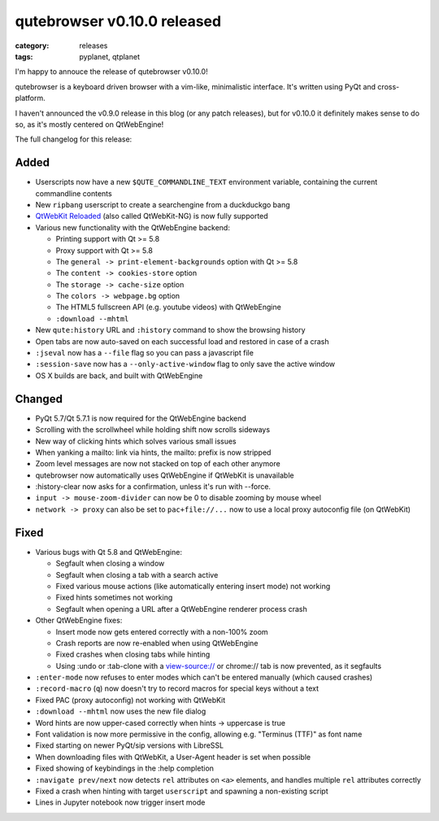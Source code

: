############################
qutebrowser v0.10.0 released
############################

:category: releases
:tags: pyplanet, qtplanet

I'm happy to annouce the release of qutebrowser v0.10.0!

qutebrowser is a keyboard driven browser with a vim-like, minimalistic
interface. It's written using PyQt and cross-platform.

I haven't announced the v0.9.0 release in this blog (or any patch releases), but
for v0.10.0 it definitely makes sense to do so, as it's mostly centered on
QtWebEngine!

The full changelog for this release:

Added
-----

-  Userscripts now have a new ``$QUTE_COMMANDLINE_TEXT`` environment
   variable, containing the current commandline contents
-  New ``ripbang`` userscript to create a searchengine from a duckduckgo
   bang
-  `QtWebKit Reloaded <https://github.com/annulen/webkit/wiki>`__ (also
   called QtWebKit-NG) is now fully supported
-  Various new functionality with the QtWebEngine backend:

   -  Printing support with Qt >= 5.8
   -  Proxy support with Qt >= 5.8
   -  The ``general -> print-element-backgrounds`` option with Qt >= 5.8
   -  The ``content -> cookies-store`` option
   -  The ``storage -> cache-size`` option
   -  The ``colors -> webpage.bg`` option
   -  The HTML5 fullscreen API (e.g. youtube videos) with QtWebEngine
   -  ``:download --mhtml``

-  New ``qute:history`` URL and ``:history`` command to show the
   browsing history
-  Open tabs are now auto-saved on each successful load and restored in
   case of a crash
-  ``:jseval`` now has a ``--file`` flag so you can pass a javascript
   file
-  ``:session-save`` now has a ``--only-active-window`` flag to only
   save the active window
-  OS X builds are back, and built with QtWebEngine

Changed
-------

-  PyQt 5.7/Qt 5.7.1 is now required for the QtWebEngine backend
-  Scrolling with the scrollwheel while holding shift now scrolls
   sideways
-  New way of clicking hints which solves various small issues
-  When yanking a mailto: link via hints, the mailto: prefix is now
   stripped
-  Zoom level messages are now not stacked on top of each other anymore
-  qutebrowser now automatically uses QtWebEngine if QtWebKit is
   unavailable
-  :history-clear now asks for a confirmation, unless it's run with
   --force.
-  ``input -> mouse-zoom-divider`` can now be 0 to disable zooming by
   mouse wheel
-  ``network -> proxy`` can also be set to ``pac+file://...`` now to use
   a local proxy autoconfig file (on QtWebKit)

Fixed
-----

-  Various bugs with Qt 5.8 and QtWebEngine:

   -  Segfault when closing a window
   -  Segfault when closing a tab with a search active
   -  Fixed various mouse actions (like automatically entering insert
      mode) not working
   -  Fixed hints sometimes not working
   -  Segfault when opening a URL after a QtWebEngine renderer process
      crash

-  Other QtWebEngine fixes:

   -  Insert mode now gets entered correctly with a non-100% zoom
   -  Crash reports are now re-enabled when using QtWebEngine
   -  Fixed crashes when closing tabs while hinting
   -  Using :undo or :tab-clone with a view-source:// or chrome:// tab
      is now prevented, as it segfaults

-  ``:enter-mode`` now refuses to enter modes which can't be entered
   manually (which caused crashes)
-  ``:record-macro`` (``q``) now doesn't try to record macros for
   special keys without a text
-  Fixed PAC (proxy autoconfig) not working with QtWebKit
-  ``:download --mhtml`` now uses the new file dialog
-  Word hints are now upper-cased correctly when hints -> uppercase is
   true
-  Font validation is now more permissive in the config, allowing e.g.
   "Terminus (TTF)" as font name
-  Fixed starting on newer PyQt/sip versions with LibreSSL
-  When downloading files with QtWebKit, a User-Agent header is set when
   possible
-  Fixed showing of keybindings in the :help completion
-  ``:navigate prev/next`` now detects ``rel`` attributes on ``<a>``
   elements, and handles multiple ``rel`` attributes correctly
-  Fixed a crash when hinting with target ``userscript`` and spawning a
   non-existing script
-  Lines in Jupyter notebook now trigger insert mode
